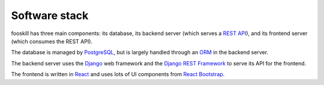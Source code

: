 Software stack
==============

fooskill has three main components: its database, its backend server
(which serves a `REST API`_), and its frontend server (which consumes
the REST API).

The database is managed by `PostgreSQL`_, but is largely handled through
an `ORM`_ in the backend server.

The backend server uses the `Django`_ web framework and the `Django REST
Framework`_ to serve its API for the frontend.

The frontend is written in `React`_ and uses lots of UI components from
`React Bootstrap`_.


.. _Django: https://www.djangoproject.com/
.. _Django REST Framework: https://www.django-rest-framework.org/
.. _ORM : https://en.wikipedia.org/wiki/Object-relational_mapping
.. _PostgreSQL: https://www.postgresql.org/
.. _React: https://reactjs.org/
.. _React Bootstrap: https://react-bootstrap.github.io/
.. _REST API: https://en.wikipedia.org/wiki/Representational_state_transfer
